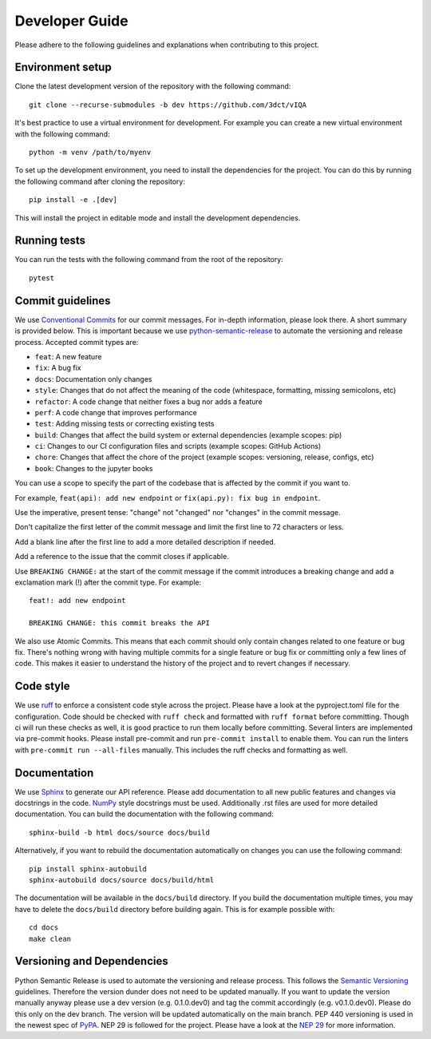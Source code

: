 Developer Guide
===============

Please adhere to the following guidelines and explanations when contributing to this project.

Environment setup
-----------------

Clone the latest development version of the repository with the following command::

    git clone --recurse-submodules -b dev https://github.com/3dct/vIQA

It's best practice to use a virtual environment for development. For example you can create a new virtual environment with the following command::

    python -m venv /path/to/myenv

To set up the development environment, you need to install the dependencies for the project. You can do this by running the following command after cloning the repository::

    pip install -e .[dev]

This will install the project in editable mode and install the development dependencies.

Running tests
-------------

You can run the tests with the following command from the root of the repository::

    pytest

Commit guidelines
-----------------

We use `Conventional Commits <https://www.conventionalcommits.org/en/v1.0.0/>`_ for our commit messages. For in-depth information, please look there. A short summary is provided below.
This is important because we use `python-semantic-release <https://python-semantic-release.readthedocs.io/en/latest/>`_ to automate the versioning and release process.
Accepted commit types are:

*   ``feat``: A new feature
*   ``fix``: A bug fix
*   ``docs``: Documentation only changes
*   ``style``: Changes that do not affect the meaning of the code (whitespace, formatting, missing semicolons, etc)
*   ``refactor``: A code change that neither fixes a bug nor adds a feature
*   ``perf``: A code change that improves performance
*   ``test``: Adding missing tests or correcting existing tests
*   ``build``: Changes that affect the build system or external dependencies (example scopes: pip)
*   ``ci``: Changes to our CI configuration files and scripts (example scopes: GitHub Actions)
*   ``chore``: Changes that affect the chore of the project (example scopes: versioning, release, configs, etc)
*   ``book``: Changes to the jupyter books

You can use a scope to specify the part of the codebase that is affected by the commit if you want to.

For example, ``feat(api): add new endpoint`` or ``fix(api.py): fix bug in endpoint``.

Use the imperative, present tense: "change" not "changed" nor "changes" in the commit message.

Don't capitalize the first letter of the commit message and limit the first line to 72 characters or less.

Add a blank line after the first line to add a more detailed description if needed.

Add a reference to the issue that the commit closes if applicable.

Use ``BREAKING CHANGE:`` at the start of the commit message if the commit introduces a breaking change and add a exclamation mark (!) after the commit type.
For example::

    feat!: add new endpoint

    BREAKING CHANGE: this commit breaks the API

We also use Atomic Commits. This means that each commit should only contain changes related to one feature or bug fix. There's nothing wrong with having multiple commits
for a single feature or bug fix or committing only a few lines of code. This makes it easier to understand the history of the project and to revert changes if necessary.

Code style
----------

We use `ruff <https://docs.astral.sh/ruff/>`_ to enforce a consistent code style across the project. Please have a look at the pyproject.toml file for the configuration.
Code should be checked with ``ruff check`` and formatted with ``ruff format`` before committing. Though ci will run these checks as well, it is good practice to run them locally before committing.
Several linters are implemented via pre-commit hooks. Please install pre-commit and run ``pre-commit install`` to enable them. You can run the linters with ``pre-commit run --all-files`` manually. This includes
the ruff checks and formatting as well.

Documentation
-------------

We use `Sphinx <https://www.sphinx-doc.org/en/master/>`_ to generate our API reference. Please add documentation to all new public features and changes via docstrings in the code.
`NumPy <https://numpydoc.readthedocs.io/en/latest/format.html>`_ style docstrings must be used. Additionally .rst files are used for more detailed documentation.
You can build the documentation with the following command::

    sphinx-build -b html docs/source docs/build

Alternatively, if you want to rebuild the documentation automatically on changes you can use the following command::

    pip install sphinx-autobuild
    sphinx-autobuild docs/source docs/build/html

The documentation will be available in the ``docs/build`` directory. If you build the documentation multiple times, you may have to delete the ``docs/build`` directory before building again.
This is for example possible with::

    cd docs
    make clean

Versioning and Dependencies
---------------------------

Python Semantic Release is used to automate the versioning and release process. This follows the `Semantic Versioning <https://semver.org/>`_ guidelines.
Therefore the version dunder does not need to be updated manually. If you want to update the version manually anyway please use a dev version (e.g. 0.1.0.dev0) and tag the commit accordingly (e.g. v0.1.0.dev0).
Please do this only on the dev branch. The version will be updated automatically on the main branch.
PEP 440 versioning is used in the newest spec of `PyPA <https://packaging.python.org/en/latest/specifications/version-specifiers/#version-specifiers>`_.
NEP 29 is followed for the project. Please have a look at the `NEP 29 <https://numpy.org/neps/nep-0029-deprecation_policy.html>`_ for more information.
